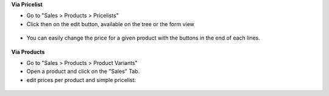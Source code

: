 **Via Pricelist**

* Go to "Sales > Products > Pricelists"

* Click then on the edit button, available on the tree or the form view

.. figure:: ../static/description/product_pricelist_tree.png

* You can easily change the price for a given product with the
  buttons in the end of each lines.

.. figure:: ../static/description/product_product_tree.png


**Via Products**

* Go to "Sales > Products > Product Variants"

* Open a product and click on the "Sales" Tab.

* edit prices per product and simple pricelist:

.. figure:: ../static/description/product_product_form.png
